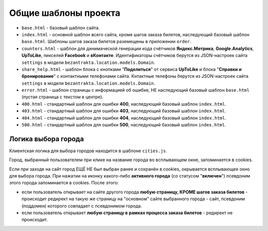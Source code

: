 #####################
Общие шаблоны проекта
#####################

* ``base.html`` - базовый шаблон сайта.
* ``index.html`` - основной шаблон всего сайта, кроме шагов заказа билетов, наследующий базовый шаблон ``base.html``. Шаблоны шагов заказа билетов раземещены в приложении ``order``.
* ``counters.html`` - шаблон для динимаческой генерации кода счётчиков **Яндекс.Метрика**, **Google.Analytics**, **UpToLike**, пикселей **Facebook** и **вКонтакте**. Идентификаторы счётчиков берутся из JSON-настроек сайта ``settings`` в модели ``bezantrakta.location.models.Domain``.
* ``share_help.html`` - шаблон блока с кнопками "**Поделиться**" от сервиса **UpToLike** и блока "**Справки и бронирование**" с контактными телефонами сайта. Кнтактные телефоны берутся из JSON-настроек сайта ``settings`` в модели ``bezantrakta.location.models.Domain``.
* ``error.html`` - шаблон страницы с информацией об ошибке, НЕ наследующий базовый шаблон ``base.html`` (пустая страница с текстом в центре).
* ``400.html`` - стандартный шаблон для ошибки **400**, наследующий базовый шаблон ``index.html``.
* ``403.html`` - стандартный шаблон для ошибки **403**, наследующий базовый шаблон ``index.html``.
* ``404.html`` - стандартный шаблон для ошибки **404**, наследующий базовый шаблон ``index.html``.
* ``500.html`` - стандартный шаблон для ошибки **500**, наследующий базовый шаблон ``index.html``.

********************
Логика выбора города
********************
Клиентская логика для выбора городов находится в шаблоне ``cities.js``.

Город, выбранный пользователем при клике на название города во всплывающем окне, запоминается в cookies.

Если при заходе на сайт город ЕЩЁ НЕ был выбран ранее и сохранён в cookies, окрывается всплывающее окно для выбора города. При нажатии на иконку какого-либо **активного города** (со статусом "**включен**") псевдоним этого города запоминается в cookies. После этого:

* если пользователь открывает на сайте другого города **любую страницу, КРОМЕ шагов заказа билетов** - происходит редирект на такую же страницу на "основном" сайте выбранного города - сайт, псевдоним (поддомен) которого совпадает с псевдонимом города.
* если пользователь открывает **любую страницу в рамках процесса заказа билетов** - редирект не происходит.

